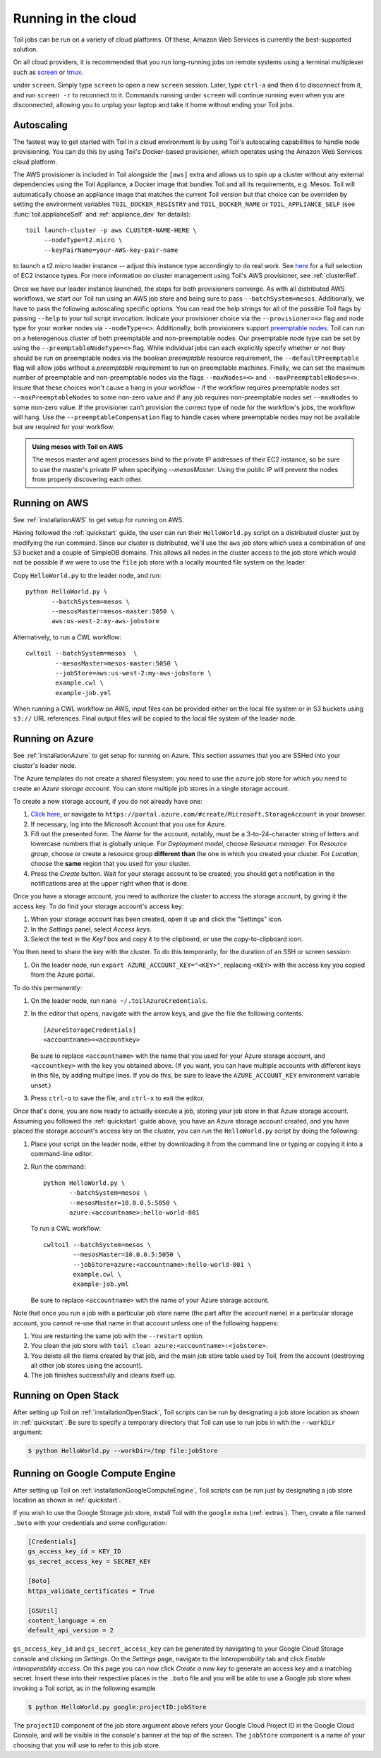 Running in the cloud
====================

Toil jobs can be run on a variety of cloud platforms. Of these, Amazon Web
Services is currently the best-supported solution.

On all cloud providers, it is recommended that you run long-running jobs on
remote systems using a terminal multiplexer such as `screen`_ or `tmux`_.

under ``screen``. Simply type ``screen`` to open a new ``screen``
session. Later, type ``ctrl-a`` and then ``d`` to disconnect from it, and run
``screen -r`` to reconnect to it. Commands running under ``screen`` will
continue running even when you are disconnected, allowing you to unplug your
laptop and take it home without ending your Toil jobs.

.. _screen: https://www.gnu.org/software/screen/
.. _tmux: https://tmux.github.io/

.. _Autoscaling:


Autoscaling
-----------

The fastest way to get started with Toil in a cloud environment is by using
Toil's autoscaling capabilities to handle node provisioning. You can do this by
using Toil's Docker-based provisioner, which operates using the Amazon Web
Services cloud platform.

The AWS provisioner is included in Toil alongside the ``[aws]`` extra and
allows us to spin up a cluster without any external dependencies using the Toil
Appliance, a Docker image that bundles Toil and all its requirements, e.g.
Mesos. Toil will automatically choose an appliance image that matches the
current Toil version but that choice can be overriden by setting the
environment variables ``TOIL_DOCKER_REGISTRY`` and ``TOIL_DOCKER_NAME`` or
``TOIL_APPLIANCE_SELF`` (see :func:`toil.applianceSelf` and
:ref:`appliance_dev` for details)::

    toil launch-cluster -p aws CLUSTER-NAME-HERE \
         --nodeType=t2.micro \
         --keyPairName=your-AWS-key-pair-name

to launch a t2.micro leader instance -- adjust this instance type accordingly
to do real work. See `here <https://aws.amazon.com/ec2/instance-types/>`_ for a
full selection of EC2 instance types. For more information on cluster
management using Toil's AWS provisioner, see :ref:`clusterRef`.

Once we have our leader instance launched, the steps for both provisioners
converge. As with all distributed AWS workflows, we start our Toil run using an
AWS job store and being sure to pass ``--batchSystem=mesos``. Additionally, we
have to pass the following autoscaling specific options. You can read the help
strings for all of the possible Toil flags by passing ``--help`` to your toil
script invocation. Indicate your provisioner choice via the
``--provisioner=<>`` flag and node type for your worker nodes via
``--nodeType=<>``. Additionally, both provisioners support `preemptable nodes
<https://aws.amazon.com/ec2/spot/>`_. Toil can run on a heterogenous cluster of
both preemptable and non-preemptable nodes. Our preemptable node type can be
set by using the ``--preemptableNodeType=<>`` flag. While individual jobs can
each explicitly specify whether or not they should be run on preemptable nodes
via the boolean `preemptable` resource requirement, the
``--defaultPreemptable`` flag will allow jobs without a `preemptable`
requirement to run on preemptable machines. Finally, we can set the maximum
number of preemptable and non-preemptable nodes via the flags ``--maxNodes=<>``
and ``--maxPreemptableNodes=<>``. Insure that these choices won't cause a hang
in your workflow - if the workflow requires preemptable nodes set
``--maxPreemptableNodes`` to some non-zero value and if any job requires
non-preemptable nodes set ``--maxNodes`` to some non-zero value. If the
provisioner can't provision the correct type of node for the workflow's jobs,
the workflow will hang. Use the ``--preemptableCompensation`` flag to handle
cases where preemptable nodes may not be available but are required for your
workflow.

.. admonition:: Using mesos with Toil on AWS

   The mesos master and agent processes bind to the private IP addresses of their
   EC2 instance, so be sure to use the master's private IP when specifying
   `--mesosMaster`. Using the public IP will prevent the nodes from properly
   discovering each other.

.. _runningAWS:

Running on AWS
--------------

See :ref:`installationAWS` to get setup for running on AWS.

Having followed the :ref:`quickstart` guide, the user can run their
``HelloWorld.py`` script on a distributed cluster just by modifying the run
command. Since our cluster is distributed, we'll use the ``aws`` job store
which uses a combination of one S3 bucket and a couple of SimpleDB domains.
This allows all nodes in the cluster access to the job store which would not be
possible if we were to use the ``file`` job store with a locally mounted file
system on the leader.

Copy ``HelloWorld.py`` to the leader node, and run::

   python HelloWorld.py \
          --batchSystem=mesos \
          --mesosMaster=mesos-master:5050 \
          aws:us-west-2:my-aws-jobstore

Alternatively, to run a CWL workflow::

   cwltoil --batchSystem=mesos  \
           --mesosMaster=mesos-master:5050 \
           --jobStore=aws:us-west-2:my-aws-jobstore \
           example.cwl \
           example-job.yml

When running a CWL workflow on AWS, input files can be provided either on the
local file system or in S3 buckets using ``s3://`` URL references. Final output
files will be copied to the local file system of the leader node.

.. _runningAzure:

Running on Azure
----------------

See :ref:`installationAzure` to get setup for running on Azure. This section
assumes that you are SSHed into your cluster's leader node.

The Azure templates do not create a shared filesystem; you need to use the
``azure`` job store for which you need to create an *Azure storage account*.
You can store multiple job stores in a single storage account.

To create a new storage account, if you do not already have one:

1. `Click here <https://portal.azure.com/#create/Microsoft.StorageAccount>`_,
   or navigate to ``https://portal.azure.com/#create/Microsoft.StorageAccount``
   in your browser.

2. If necessary, log into the Microsoft Account that you use for Azure.

3. Fill out the presented form. The *Name* for the account, notably, must be
   a 3-to-24-character string of letters and lowercase numbers that is globally
   unique. For *Deployment model*, choose *Resource manager*. For *Resource
   group*, choose or create a resource group **different than** the one in
   which you created your cluster. For *Location*, choose the **same** region
   that you used for your cluster.

4. Press the *Create* button. Wait for your storage account to be created; you
   should get a notification in the notifications area at the upper right when
   that is done.

Once you have a storage account, you need to authorize the cluster to access
the storage account, by giving it the access key. To do find your storage
account's access key:

1. When your storage account has been created, open it up and click the
   "Settings" icon.

2. In the *Settings* panel, select *Access keys*.

3. Select the text in the *Key1* box and copy it to the clipboard, or use the
   copy-to-clipboard icon.

You then need to share the key with the cluster. To do this temporarily, for
the duration of an SSH or screen session:

1. On the leader node, run ``export AZURE_ACCOUNT_KEY="<KEY>"``, replacing
   ``<KEY>`` with the access key you copied from the Azure portal.

To do this permanently:

1. On the leader node, run ``nano ~/.toilAzureCredentials``.

2. In the editor that opens, navigate with the arrow keys, and give the file
   the following contents::

        [AzureStorageCredentials]
        <accountname>=<accountkey>

   Be sure to replace ``<accountname>`` with the name that you used for your
   Azure storage account, and ``<accountkey>`` with the key you obtained above.
   (If you want, you can have multiple accounts with different keys in this
   file, by adding multipe lines. If you do this, be sure to leave the
   ``AZURE_ACCOUNT_KEY`` environment variable unset.)

3. Press ``ctrl-o`` to save the file, and ``ctrl-x`` to exit the editor.

Once that's done, you are now ready to actually execute a job, storing your job
store in that Azure storage account. Assuming you followed the
:ref:`quickstart` guide above, you have an Azure storage account created, and
you have placed the storage account's access key on the cluster, you can run
the ``HelloWorld.py`` script by doing the following:

1. Place your script on the leader node, either by downloading it from the
   command line or typing or copying it into a command-line editor.

2. Run the command::

      python HelloWorld.py \
             --batchSystem=mesos \
             --mesosMaster=10.0.0.5:5050 \
             azure:<accountname>:hello-world-001

   To run a CWL workflow::

      cwltoil --batchSystem=mesos \
              --mesosMaster=10.0.0.5:5050 \
              --jobStore=azure:<accountname>:hello-world-001 \
              example.cwl \
              example-job.yml

   Be sure to replace ``<accountname>`` with the name of your Azure storage
   account.

Note that once you run a job with a particular job store name (the part after
the account name) in a particular storage account, you cannot re-use that name
in that account unless one of the following happens:

1. You are restarting the same job with the ``--restart`` option.

2. You clean the job store with ``toil clean azure:<accountname>:<jobstore>``.

3. You delete all the items created by that job, and the main job store table
   used by Toil, from the account (destroying all other job stores using the
   account).

4. The job finishes successfully and cleans itself up.


.. _runningOpenStack:

Running on Open Stack
---------------------

After setting up Toil on :ref:`installationOpenStack`, Toil scripts can be run
by designating a job store location as shown in :ref:`quickstart`.
Be sure to specify a temporary directory that Toil can use to run jobs in with
the ``--workDir`` argument:

.. code-block:: console

    $ python HelloWorld.py --workDir=/tmp file:jobStore


.. _runningGoogleComputeEngine:

Running on Google Compute Engine
--------------------------------

After setting up Toil on :ref:`installationGoogleComputeEngine`, Toil scripts
can be run just by designating a job store location as shown in
:ref:`quickstart`.

If you wish to use the Google Storage job store, install Toil with the
``google`` extra (:ref:`extras`). Then, create a file named ``.boto`` with your
credentials and some configuration:

.. code-block:: ini

    [Credentials]
    gs_access_key_id = KEY_ID
    gs_secret_access_key = SECRET_KEY

    [Boto]
    https_validate_certificates = True

    [GSUtil]
    content_language = en
    default_api_version = 2

``gs_access_key_id`` and ``gs_secret_access_key`` can be generated by navigating
to your Google Cloud Storage console and clicking on *Settings*. On
the *Settings* page, navigate to the *Interoperability* tab and click *Enable
interoperability access*. On this page you can now click *Create a new key* to
generate an access key and a matching secret. Insert these into their
respective places in the ``.boto`` file and you will be able to use a Google
job store when invoking a Toil script, as in the following example

.. code-block:: console

    $ python HelloWorld.py google:projectID:jobStore

The ``projectID`` component of the job store argument above refers your Google
Cloud Project ID in the Google Cloud Console, and will be visible in the
console's banner at the top of the screen. The ``jobStore`` component is a name
of your choosing that you will use to refer to this job store.


